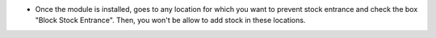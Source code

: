 * Once the module is installed, goes to any location for which you want to prevent stock entrance and check the box "Block Stock Entrance". Then, you won't be allow to add stock in these locations.
